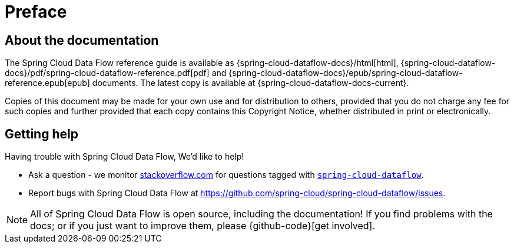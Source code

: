 [[preface]]
= Preface

[[dataflow-documentation-about]]
== About the documentation
The Spring Cloud Data Flow reference guide is available as {spring-cloud-dataflow-docs}/html[html],
{spring-cloud-dataflow-docs}/pdf/spring-cloud-dataflow-reference.pdf[pdf]
and {spring-cloud-dataflow-docs}/epub/spring-cloud-dataflow-reference.epub[epub] documents. The latest copy
is available at {spring-cloud-dataflow-docs-current}.

Copies of this document may be made for your own use and for
distribution to others, provided that you do not charge any fee for such copies and
further provided that each copy contains this Copyright Notice, whether distributed in
print or electronically.

[[dataflow-documentation-getting-help]]
== Getting help
Having trouble with Spring Cloud Data Flow, We'd like to help!

* Ask a question - we monitor http://stackoverflow.com[stackoverflow.com] for questions
  tagged with http://stackoverflow.com/tags/spring-cloud-dataflow[`spring-cloud-dataflow`].
* Report bugs with Spring Cloud Data Flow at https://github.com/spring-cloud/spring-cloud-dataflow/issues.

NOTE: All of Spring Cloud Data Flow is open source, including the documentation! If you find problems
with the docs; or if you just want to improve them, please {github-code}[get involved].
